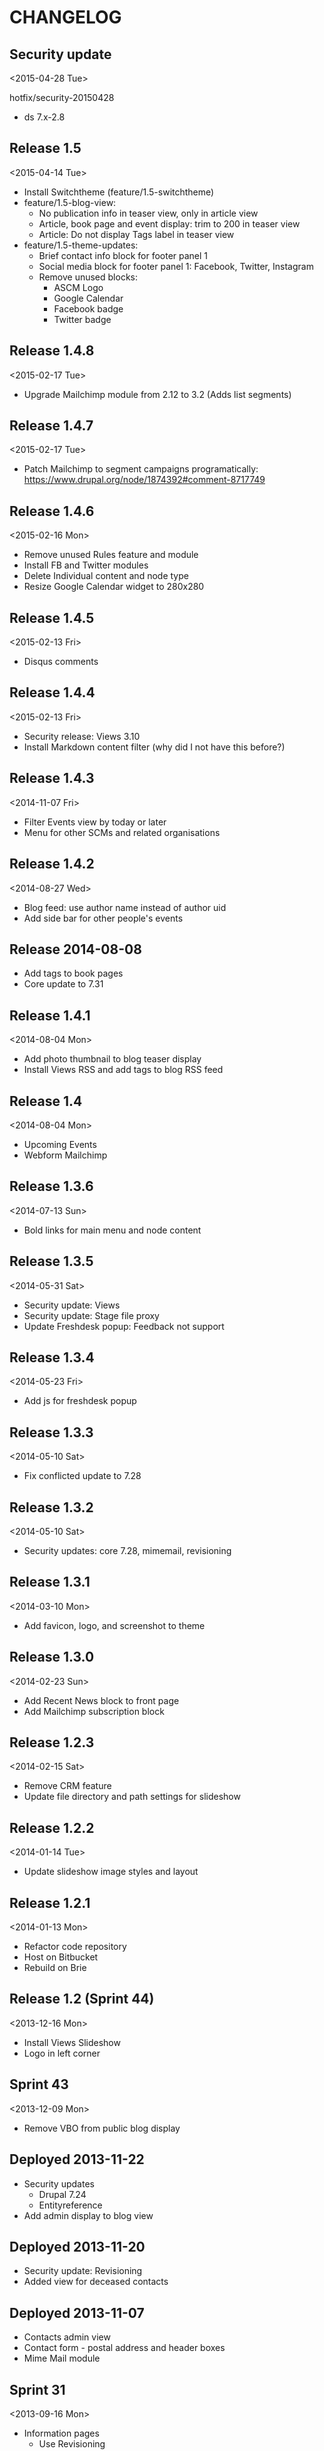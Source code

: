 * CHANGELOG
  
** Security update
<2015-04-28 Tue>

hotfix/security-20150428

- ds 7.x-2.8

** Release 1.5
<2015-04-14 Tue>

- Install Switchtheme (feature/1.5-switchtheme)
- feature/1.5-blog-view:
  - No publication info in teaser view, only in article view
  - Article, book page and event display: trim to 200 in teaser view
  - Article: Do not display Tags label in teaser view
- feature/1.5-theme-updates:
  - Brief contact info block for footer panel 1
  - Social media block for footer panel 1: Facebook, Twitter, Instagram
  - Remove unused blocks:
    - ASCM Logo
    - Google Calendar
    - Facebook badge
    - Twitter badge

** Release 1.4.8
<2015-02-17 Tue>

- Upgrade Mailchimp module from 2.12 to 3.2
  (Adds list segments)

** Release 1.4.7
<2015-02-17 Tue>

- Patch Mailchimp to segment campaigns programatically:
  https://www.drupal.org/node/1874392#comment-8717749

** Release 1.4.6
<2015-02-16 Mon>

- Remove unused Rules feature and module
- Install FB and Twitter modules
- Delete Individual content and node type
- Resize Google Calendar widget to 280x280

** Release 1.4.5
<2015-02-13 Fri>

- Disqus comments

** Release 1.4.4
<2015-02-13 Fri>

- Security release: Views 3.10
- Install Markdown content filter (why did I not have this before?)

** Release 1.4.3
<2014-11-07 Fri>

- Filter Events view by today or later
- Menu for other SCMs and related organisations

** Release 1.4.2
<2014-08-27 Wed>

- Blog feed: use author name instead of author uid
- Add side bar for other people's events

** Release 2014-08-08

- Add tags to book pages
- Core update to 7.31

** Release 1.4.1
<2014-08-04 Mon>

- Add photo thumbnail to blog teaser display
- Install Views RSS and add tags to blog RSS feed

** Release 1.4
<2014-08-04 Mon>

- Upcoming Events
- Webform Mailchimp

** Release 1.3.6
<2014-07-13 Sun>

- Bold links for main menu and node content

** Release 1.3.5
<2014-05-31 Sat>

- Security update: Views
- Security update: Stage file proxy
- Update Freshdesk popup: Feedback not support

** Release 1.3.4
<2014-05-23 Fri>

- Add js for freshdesk popup

** Release 1.3.3
<2014-05-10 Sat>

- Fix conflicted update to 7.28

** Release 1.3.2
<2014-05-10 Sat>

- Security updates: core 7.28, mimemail, revisioning

** Release 1.3.1
<2014-03-10 Mon>

- Add favicon, logo, and screenshot to theme

** Release 1.3.0
<2014-02-23 Sun>

- Add Recent News block to front page
- Add Mailchimp subscription block

** Release 1.2.3
<2014-02-15 Sat>

- Remove CRM feature
- Update file directory and path settings for slideshow

** Release 1.2.2
<2014-01-14 Tue>

- Update slideshow image styles and layout

** Release 1.2.1
<2014-01-13 Mon>

- Refactor code repository
- Host on Bitbucket
- Rebuild on Brie

** Release 1.2 (Sprint 44)
<2013-12-16 Mon>

- Install Views Slideshow
- Logo in left corner

** Sprint 43
<2013-12-09 Mon>

- Remove VBO from public blog display

** Deployed 2013-11-22

- Security updates
  - Drupal 7.24
  - Entityreference
- Add admin display to blog view

** Deployed 2013-11-20

- Security update: Revisioning
- Added view for deceased contacts

** Deployed 2013-11-07

- Contacts admin view
- Contact form - postal address and header boxes
- Mime Mail module

** Sprint 31
<2013-09-16 Mon>

- Information pages
  - Use Revisioning
  - Add Documetation section

- CRM
  - Update Deceased and Date of Death fields
  - Update feed importers
  - Update views

** Sprint 30
<2013-09-09 Mon>

- Blog/news archive
  - Image colorbox
  - Import from Blogger

- Info/resources
  - File attachments
  - Menu links
